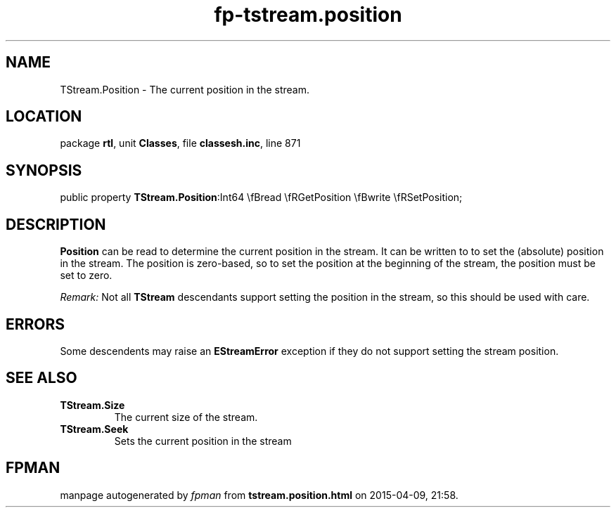 .\" file autogenerated by fpman
.TH "fp-tstream.position" 3 "2014-03-14" "fpman" "Free Pascal Programmer's Manual"
.SH NAME
TStream.Position - The current position in the stream.
.SH LOCATION
package \fBrtl\fR, unit \fBClasses\fR, file \fBclassesh.inc\fR, line 871
.SH SYNOPSIS
public property  \fBTStream.Position\fR:Int64 \\fBread \\fRGetPosition \\fBwrite \\fRSetPosition;
.SH DESCRIPTION
\fBPosition\fR can be read to determine the current position in the stream. It can be written to to set the (absolute) position in the stream. The position is zero-based, so to set the position at the beginning of the stream, the position must be set to zero.

\fIRemark:\fR Not all \fBTStream\fR descendants support setting the position in the stream, so this should be used with care.


.SH ERRORS
Some descendents may raise an \fBEStreamError\fR exception if they do not support setting the stream position.


.SH SEE ALSO
.TP
.B TStream.Size
The current size of the stream.
.TP
.B TStream.Seek
Sets the current position in the stream

.SH FPMAN
manpage autogenerated by \fIfpman\fR from \fBtstream.position.html\fR on 2015-04-09, 21:58.

